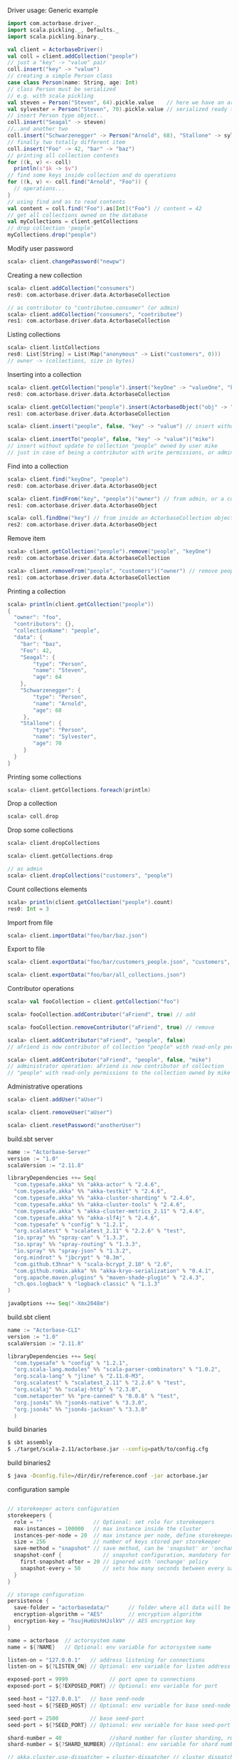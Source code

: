 **** Driver usage: Generic example
#+begin_src scala
  import com.actorbase.driver._
  import scala.pickling._, Defaults._
  import scala.pickling.binary._

  val client = ActorbaseDriver()
  val coll = client.addCollection("people")
  // just a "key" -> "value" pair
  coll.insert("key" -> "value")
  // creating a simple Person class
  case class Person(name: String, age: Int)
  // class Person must be serialized
  // e.g. with scala pickling
  val steven = Person("Steven", 64).pickle.value    // here we have an array of bytes
  val sylvester = Person("Steven", 70).pickle.value // serialized ready to be stored
  // insert Person type object..
  coll.insert("Seagal" -> steven)
  //..and another two
  coll.insert("Schwarzenegger" -> Person("Arnold", 68), "Stallone" -> sylvester)
  // finally two totally different item
  coll.insert("Foo" -> 42, "bar" -> "baz")
  // printing all collection contents
  for ((k, v) <- coll)
    println(s"$k -> $v")
  // find some keys inside collection and do operations
  for ((k, v) <- coll.find("Arnold", "Foo")) {
    // operations...
  }
  // using find and as to read contents
  val content = coll.find("Foo").as[Int]("Foo") // content = 42
  // get all collections owned on the database
  val myCollections = client.getCollections
  // drop collection 'people'
  myCollections.drop("people")
#+end_src

**** Modify user password
#+begin_src scala
scala> client.changePassword("newpw")
#+end_src

**** Creating a new collection
#+begin_src scala
scala> client.addCollection("consumers")
res0: com.actorbase.driver.data.ActorbaseCollection

// as contributor to "contributee.consumer" (or admin)
scala> client.addCollection("consumers", "contributee")
res1: com.actorbase.driver.data.ActorbaseCollection
#+end_src
**** Listing collections
#+begin_src scala
scala> client.listCollections
res0: List[String] = List(Map("anonymous" -> List("customers", 0)))
// owner -> (collections, size in bytes)
#+end_src
**** Inserting into a collection
#+begin_src scala
scala> client.getCollection("people").insert("keyOne" -> "valueOne", "keyTwo" -> 42)
res0: com.actorbase.driver.data.ActorbaseCollection

scala> client.getCollection("people").insert(ActorbaseObject("obj" -> "inserting with object"))
res1: com.actorbase.driver.data.ActorbaseCollection

scala> client.insert("people", false, "key" -> "value") // insert without update to collection "people"

scala> client.insertTo("people", false, "key" -> "value")("mike")
// insert without update to collection "people" owned by user mike
// just in case of being a contributor with write permissions, or admin
#+end_src

**** Find into a collection
#+begin_src scala
scala> client.find("keyOne", "people")
res0: com.actorbase.driver.data.ActorbaseObject

scala> client.findFrom("key", "people")("owner") // from admin, or a contributor
res1: com.actorbase.driver.data.ActorbaseObject

scala> coll.findOne("key") // from inside an ActorbaseCollection object
res2: com.actorbase.driver.data.ActorbaseObject
#+end_src

**** Remove item
#+begin_src scala
scala> client.getCollection("people").remove("people", "keyOne")
res0: com.actorbase.driver.data.ActorbaseCollection

scala> client.removeFrom("people", "customers")("owner") // remove people an customer owned by owner
res1: com.actorbase.driver.data.ActorbaseCollection
#+end_src

**** Printing a collection
#+begin_src scala
scala> println(client.getCollection("people"))
{
  "owner": "foo",
  "contributors": {},
  "collectionName": "people",
  "data": {
    "bar": "baz",
    "Foo": 42,
    "Seagal": {
        "type": "Person",
        "name": "Steven",
        "age": 64
    },
    "Schwarzenegger": {
        "type": "Person",
        "name": "Arnold",
        "age": 68
     },
    "Stallone": {
        "type": "Person",
        "name": "Sylvester",
        "age": 70
     }
  }
}

#+end_src

**** Printing some collections
#+begin_src scala
scala> client.getCollections.foreach(println)
#+end_src

**** Drop a collection
#+begin_src scala
scala> coll.drop
#+end_src

**** Drop some collections
#+begin_src scala
scala> client.dropCollections

scala> client.getCollections.drop

// as admin
scala> client.dropCollections("customers", "people")

#+end_src

**** Count collections elements
#+begin_src scala
scala> println(client.getCollection("people").count)
res0: Int = 3
#+end_src

**** Import from file
#+begin_src scala
scala> client.importData("foo/bar/baz.json")

#+end_src
**** Export to file
#+begin_src scala
scala> client.exportData("foo/bar/customers_people.json", "customers", "people")

scala> client.exportData("foo/bar/all_collections.json")

#+end_src
**** Contributor operations
#+begin_src scala
scala> val fooCollection = client.getCollection("foo")

scala> fooCollection.addContributor("aFriend", true) // add

scala> fooCollection.removeContributor("aFriend", true) // remove

scala> client.addContributor("aFriend", "people", false)
// aFriend is now contributor of collection "people" with read-only permissions

scala> client.addContributor("aFriend", "people", false, "mike")
// administrator operation: aFriend is now contributor of collection
// "people" with read-only permissions to the collection owned by mike
#+end_src

**** Administrative operations
#+begin_src scala
scala> client.addUser("aUser")

scala> client.removeUser("aUser")

scala> client.resetPassword("anotherUser")
#+end_src
**** build.sbt server
#+begin_src scala
name := "Actorbase-Server"
version := "1.0"
scalaVersion := "2.11.8"

libraryDependencies ++= Seq(
  "com.typesafe.akka" %% "akka-actor" % "2.4.6",
  "com.typesafe.akka" %% "akka-testkit" % "2.4.6",
  "com.typesafe.akka" %% "akka-cluster-sharding" % "2.4.6",
  "com.typesafe.akka" %% "akka-cluster-tools" % "2.4.6",
  "com.typesafe.akka" % "akka-cluster-metrics_2.11" % "2.4.6",
  "com.typesafe.akka" %% "akka-slf4j" % "2.4.6",
  "com.typesafe" % "config" % "1.2.1",
  "org.scalatest" % "scalatest_2.11" % "2.2.6" % "test",
  "io.spray" %% "spray-can" % "1.3.3",
  "io.spray" %% "spray-routing" % "1.3.3",
  "io.spray" %% "spray-json" % "1.3.2",
  "org.mindrot" % "jbcrypt" % "0.3m",
  "com.github.t3hnar" % "scala-bcrypt_2.10" % "2.6",
  "com.github.romix.akka" %% "akka-kryo-serialization" % "0.4.1",
  "org.apache.maven.plugins" % "maven-shade-plugin" % "2.4.3",
  "ch.qos.logback" % "logback-classic" % "1.1.3"
)

javaOptions ++= Seq("-Xmx2048m")

#+end_src
**** build.sbt client
#+begin_src scala
name := "Actorbase-CLI"
version := "1.0"
scalaVersion := "2.11.8"

libraryDependencies ++= Seq(
  "com.typesafe" % "config" % "1.2.1",
  "org.scala-lang.modules" %% "scala-parser-combinators" % "1.0.2",
  "org.scala-lang" % "jline" % "2.11.0-M3",
  "org.scalatest" % "scalatest_2.11" % "2.2.6" % "test",
  "org.scalaj" %% "scalaj-http" % "2.3.0",
  "com.netaporter" %% "pre-canned" % "0.0.8" % "test",
  "org.json4s" %% "json4s-native" % "3.3.0",
  "org.json4s" %% "json4s-jackson" % "3.3.0"
  )

#+end_src
**** build binaries
#+begin_src sh
$ sbt assembly
$ ./target/scala-2.11/actorbase.jar --config=path/to/config.cfg
#+end_src
**** build binaries2
#+begin_src sh
$ java -Dconfig.file=/dir/dir/reference.conf -jar actorbase.jar
#+end_src
**** configuration sample
#+begin_src scala

// storekeeper actors configuration
storekeepers {
  role = ""                // Optional: set role for storekeepers
  max-instances = 100000   // max instance inside the cluster
  instances-per-node = 20  // max instance per node, define storekeepers per collection
  size = 256               // number of keys stored per storekeeper
  save-method = "snapshot" // save method, can be 'snapshot' or 'onchange'
  snapshot-conf {             // snapshot configuration, mandatory for 'snapshot' save-method
    first-snapshot-after = 20 // ignored with 'onchange' policy
    snapshot-every = 50       // sets how many seconds between every save
  }
}

// storage configuration
persistence {
  save-folder = "actorbasedata/"      // folder where all data will be saved
  encryption-algorithm = "AES"        // encryption algorithm
  encryption-key = "hsujHu6UshHJslkV" // AES encryption key
}

name = actorbase  // actorsystem name
name = ${?NAME}   // Optional: env variable for actorsystem name

listen-on = "127.0.0.1"   // address listening for connections
listen-on = ${?LISTEN_ON} // Optional: env variable for listen address

exposed-port = 9999             // port open to connections
exposed-port = ${?EXPOSED_PORT} // Optional: env variable for port

seed-host = "127.0.0.1"   // base seed-node
seed-host = ${?SEED_HOST} // Optional: env variable for base seed-node

seed-port = 2500          // base seed-port
seed-port = ${?SEED_PORT} // Optional: env variable for base seed-port

shard-number = 40               //shard number for cluster sharding, rule of thumb: number of nodes x 10
shard-number = ${?SHARD_NUMBER} //Optional: env variable for shard number

// akka.cluster.use-dispatcher = cluster-dispatcher // cluster dispatcher, can be used to tune akka based
                                                    // on the system running the application
// cluster-dispatcher {
//  type = "Dispatcher"
//  executor = "fork-join-executor"
//  fork-join-executor {
//    parallelism-min = 2
//    parallelism-factor = 1.0
//    parallelism-max = 4
//  }
//   throughput = 100
//}

#+end_src
**** cluster configuration sample
#+begin_src scala
akka {

  // setting cluster actor ref
  actor{
    provider = "akka.cluster.ClusterActorRefProvider"

    // default mailbox type, using control aware dispatching and
    // unbound mailbox, beware of memory consumption

    default-mailbox.mailbox-type = "akka.dispatch.UnboundedControlAwareMailbox"

    // deployment of main actors
    deployment./main {

      // routing type
      // can be all akka provided routing strategy e.g. Round robin pool,
      // or consistent-hashing pool or even a custom one
      router = round-robin-pool
      cluster.allow-local-routees = on

      // max number of routees per nodes (e.g. main actor per node)
      cluster.max-nr-of-instances-per-node = 10
      seed-nodes = ["akka.tcp://actorbase@127.0.0.1:2500", "akka.tcp://actorbase@127.0.0.1:2501"]
      cluster.enabled = on
    }
  }

}
#+end_src
**** Basic actorbase conf
#+begin_src
akka {

  loggers = ["akka.event.slf4j.Slf4jLogger"]
  loglevel = "INFO"

  extensions = [
    "com.romix.akka.serialization.kryo.KryoSerializationExtension$",
    "akka.cluster.metrics.ClusterMetricsExtension",
    "akka.cluster.pubsub.DistributedPubSub"]

  actor {

    provider = "akka.cluster.ClusterActorRefProvider"

    default-mailbox {
      mailbox-type = "akka.dispatch.UnboundedControlAwareMailbox"
    }

  }

  cluster {
    auto-down-unreachable-after = off
    roles = [master]                               // set role for the node
    roles = ${?ROLES}                              // Optional: env variable for role
    min-nr-of-members = 1
    seed-nodes = [
      "akka.tcp://"${name}"@"${seed-host}":2500"]

    sharding {
      remember-entities = on
    }

    failure-detector {
      threshold = 12.0
      acceptable-heartbeat-pause = 25s
      heartbeat-interval = 5s
      heartbeat-request {
        expected-response-after = 20s
      }
    }
  }

  remote {
    log-remote-lifecycle-events = off
    maximum-payload-bytes = 100000000 bytes
    maximum-payload-bytes = ${?MAXIMUM_PAYLOAD_BYTES}

    netty.tcp {
      log-remote-lifecycle-events = off
      hostname = "127.0.0.1"
      port = ${seed-port}

      message-frame-size =  100000000b
      # message-frame-size = ${?MAXIMUM_PAYLOAD_BYTES}b

      send-buffer-size =  100000000b
      # send-buffer-size = ${?MAXIMUM_PAYLOAD_BYTES}b

      receive-buffer-size =  100000000b
      # receive-buffer-size =  ${?MAXIMUM_PAYLOAD_BYTES}b

      maximum-frame-size = 100000000b
      # maximum-frame-size =  ${?MAXIMUM_PAYLOAD_BYTES}b
    }

    transport-failure-detector {
      heartbeat-interval = 30 s
      acceptable-heartbeat-pause = 12 s
    }
  }
}

spray {
  io {
    read-buffer-size="4kspspray.io.tcp.keep-alive=1"
  }
  can {
    server {
      ssl-encryption = off  // SSL encryption
    }
  }
}

ssl {
  certificate-file = "cert/actorbase.com.jks" // certificate folder
  certificate-password = "vhjMYi9NRV"         // password for certification
}

akka.cluster.metrics.enabled=off
akka.persistence.journal.plugin = "akka.persistence.journal.inmem"
akka.persistence.snapshot-store.plugin = "akka.persistence.snapshot-store.local"
akka.log-dead-letters=off
#+end_src
**** JSON format
#+begin_src javascript
{
  owner: "Owner",
  contributors: {
    "mike": false, // readonly
    "john": true   // readwrite
  },
  collectionName: "foo",
  data: {
    "bar": "baz",
    "foobar": 42,
    "fooList": ["list", "of", "strings"]
  }
}
#+end_src

